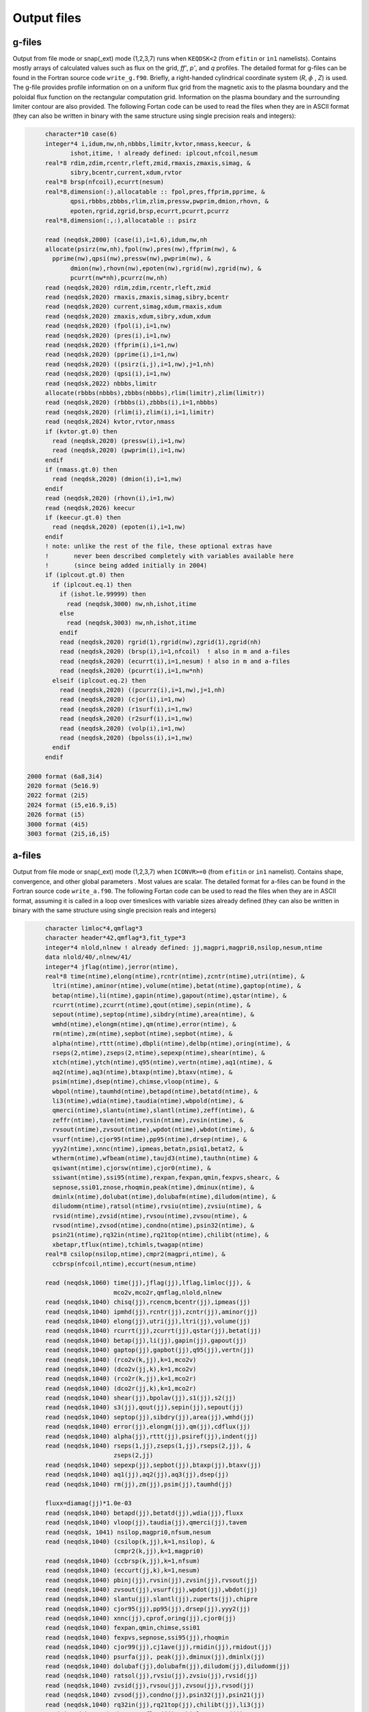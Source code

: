 Output files
============

g-files
-------
Output from file mode or snap(_ext) mode (1,2,3,7) runs when ``KEQDSK<2`` (from ``efitin`` or ``in1`` namelists).
Contains mostly arrays of calculated values such as flux on the grid, *ff'*, *p'*, and *q* profiles.
The detailed format for g-files can be found in the Fortran source code ``write_g.f90``. 
Briefly, a right-handed cylindrical coordinate system (*R*, :math:`{\phi}` , *Z*) is used. The g-file provides
profile information on on a uniform flux grid from the magnetic axis to the plasma boundary
and the poloidal flux function on the rectangular computation grid. Information on the plasma
boundary and the surrounding limiter contour are also provided.  The following Fortan code can
be used to read the files when they are in ASCII format (they can also be written in binary
with the same structure using single precision reals and integers):

.. code-block:: fortran

         character*10 case(6)
         integer*4 i,idum,nw,nh,nbbbs,limitr,kvtor,nmass,keecur, &
                ishot,itime, ! already defined: iplcout,nfcoil,nesum
         real*8 rdim,zdim,rcentr,rleft,zmid,rmaxis,zmaxis,simag, &
                sibry,bcentr,current,xdum,rvtor
         real*8 brsp(nfcoil),ecurrt(nesum)
         real*8,dimension(:),allocatable :: fpol,pres,ffprim,pprime, &
                qpsi,rbbbs,zbbbs,rlim,zlim,pressw,pwprim,dmion,rhovn, &
                epoten,rgrid,zgrid,brsp,ecurrt,pcurrt,pcurrz
         real*8,dimension(:,:),allocatable :: psirz

         read (neqdsk,2000) (case(i),i=1,6),idum,nw,nh
         allocate(psirz(nw,nh),fpol(nw),pres(nw),ffprim(nw), &
           pprime(nw),qpsi(nw),pressw(nw),pwprim(nw), &
                dmion(nw),rhovn(nw),epoten(nw),rgrid(nw),zgrid(nw), &
                pcurrt(nw*nh),pcurrz(nw,nh)
         read (neqdsk,2020) rdim,zdim,rcentr,rleft,zmid
         read (neqdsk,2020) rmaxis,zmaxis,simag,sibry,bcentr
         read (neqdsk,2020) current,simag,xdum,rmaxis,xdum
         read (neqdsk,2020) zmaxis,xdum,sibry,xdum,xdum
         read (neqdsk,2020) (fpol(i),i=1,nw)
         read (neqdsk,2020) (pres(i),i=1,nw)
         read (neqdsk,2020) (ffprim(i),i=1,nw)
         read (neqdsk,2020) (pprime(i),i=1,nw)
         read (neqdsk,2020) ((psirz(i,j),i=1,nw),j=1,nh)
         read (neqdsk,2020) (qpsi(i),i=1,nw)
         read (neqdsk,2022) nbbbs,limitr
         allocate(rbbbs(nbbbs),zbbbs(nbbbs),rlim(limitr),zlim(limitr))
         read (neqdsk,2020) (rbbbs(i),zbbbs(i),i=1,nbbbs)
         read (neqdsk,2020) (rlim(i),zlim(i),i=1,limitr)
         read (neqdsk,2024) kvtor,rvtor,nmass
         if (kvtor.gt.0) then
           read (neqdsk,2020) (pressw(i),i=1,nw)
           read (neqdsk,2020) (pwprim(i),i=1,nw)
         endif
         if (nmass.gt.0) then
           read (neqdsk,2020) (dmion(i),i=1,nw)
         endif
         read (neqdsk,2020) (rhovn(i),i=1,nw)
         read (neqdsk,2026) keecur
         if (keecur.gt.0) then
           read (neqdsk,2020) (epoten(i),i=1,nw)
         endif
         ! note: unlike the rest of the file, these optional extras have
         !       never been described completely with variables available here
         !       (since being added initially in 2004)
         if (iplcout.gt.0) then
           if (iplcout.eq.1) then
             if (ishot.le.99999) then
               read (neqdsk,3000) nw,nh,ishot,itime
             else
               read (neqdsk,3003) nw,nh,ishot,itime
             endif
             read (neqdsk,2020) rgrid(1),rgrid(nw),zgrid(1),zgrid(nh)
             read (neqdsk,2020) (brsp(i),i=1,nfcoil)  ! also in m and a-files
             read (neqdsk,2020) (ecurrt(i),i=1,nesum) ! also in m and a-files
             read (neqdsk,2020) (pcurrt(i),i=1,nw*nh)
           elseif (iplcout.eq.2) then
             read (neqdsk,2020) ((pcurrz(i),i=1,nw),j=1,nh)
             read (neqdsk,2020) (cjor(i),i=1,nw)
             read (neqdsk,2020) (r1surf(i),i=1,nw)
             read (neqdsk,2020) (r2surf(i),i=1,nw)
             read (neqdsk,2020) (volp(i),i=1,nw)
             read (neqdsk,2020) (bpolss(i),i=1,nw)
           endif
         endif

    2000 format (6a8,3i4)
    2020 format (5e16.9)
    2022 format (2i5)
    2024 format (i5,e16.9,i5)
    2026 format (i5)
    3000 format (4i5)
    3003 format (2i5,i6,i5)

.. csv-table:: gEQDSK variables
   :file: tables/geqdsk.csv
   :widths: 20,80
   :header-rows: 1


a-files
-------

Output from file mode or snap(_ext) mode (1,2,3,7) when ``ICONVR>=0`` (from ``efitin``
or ``in1`` namelist).  Contains shape, convergence, and other global parameters .
Most values are scalar. The detailed format for a-files can be found in the
Fortran source code ``write_a.f90``.  The following Fortan code can be used to read
the files when they are in ASCII format, assuming it is called in a loop over
timeslices with variable sizes already defined (they can also be written in
binary with the same structure using single precision reals and integers)

.. code-block:: fortran

       character limloc*4,qmflag*3 
       character header*42,qmflag*3,fit_type*3
       integer*4 nlold,nlnew ! already defined: jj,magpri,magpri0,nsilop,nesum,ntime
       data nlold/40/,nlnew/41/
       integer*4 jflag(ntime),jerror(ntime),
       real*8 time(ntime),elong(ntime),rcntr(ntime),zcntr(ntime),utri(ntime), &
         ltri(ntime),aminor(ntime),volume(ntime),betat(ntime),gaptop(ntime), &
         betap(ntime),li(ntime),gapin(ntime),gapout(ntime),qstar(ntime), &
         rcurrt(ntime),zcurrt(ntime),qout(ntime),sepin(ntime), &
         sepout(ntime),septop(ntime),sibdry(ntime),area(ntime), &
         wmhd(ntime),elongm(ntime),qm(ntime),error(ntime), &
         rm(ntime),zm(ntime),sepbot(ntime),sepbot(ntime), &
         alpha(ntime),rttt(ntime),dbpli(ntime),delbp(ntime),oring(ntime), &
         rseps(2,ntime),zseps(2,ntime),sepexp(ntime),shear(ntime), &
         xtch(ntime),ytch(ntime),q95(ntime),vertn(ntime),aq1(ntime), &
         aq2(ntime),aq3(ntime),btaxp(ntime),btaxv(ntime), &
         psim(ntime),dsep(ntime),chimse,vloop(ntime), &
         wbpol(ntime),taumhd(ntime),betapd(ntime),betatd(ntime), &
         li3(ntime),wdia(ntime),taudia(ntime),wbpold(ntime), &
         qmerci(ntime),slantu(ntime),slantl(ntime),zeff(ntime), &
         zeffr(ntime),tave(ntime),rvsin(ntime),zvsin(ntime), &
         rvsout(ntime),zvsout(ntime),wpdot(ntime),wbdot(ntime), &
         vsurf(ntime),cjor95(ntime),pp95(ntime),drsep(ntime), &
         yyy2(ntime),xnnc(ntime),ipmeas,betatn,psiq1,betat2, &
         wtherm(ntime),wfbeam(ntime),taujd3(ntime),tauthn(ntime) &
         qsiwant(ntime),cjorsw(ntime),cjor0(ntime), &
         ssiwant(ntime),ssi95(ntime),rexpan,fexpan,qmin,fexpvs,shearc, &
         sepnose,ssi01,znose,rhoqmin,peak(ntime),dminux(ntime), &
         dminlx(ntime),dolubat(ntime),dolubafm(ntime),diludom(ntime), &
         diludomm(ntime),ratsol(ntime),rvsiu(ntime),zvsiu(ntime), &
         rvsid(ntime),zvsid(ntime),rvsou(ntime),zvsou(ntime), &
         rvsod(ntime),zvsod(ntime),condno(ntime),psin32(ntime), &
         psin21(ntime),rq32in(ntime),rq21top(ntime),chilibt(ntime), &
         xbetapr,tflux(ntime),tchimls,twagap(ntime)
       real*8 csilop(nsilop,ntime),cmpr2(magpri,ntime), &
         ccbrsp(nfcoil,ntime),eccurt(nesum,ntime)

       read (neqdsk,1060) time(jj),jflag(jj),lflag,limloc(jj), &
                          mco2v,mco2r,qmflag,nlold,nlnew
       read (neqdsk,1040) chisq(jj),rcencm,bcentr(jj),ipmeas(jj)
       read (neqdsk,1040) ipmhd(jj),rcntr(jj),zcntr(jj),aminor(jj)
       read (neqdsk,1040) elong(jj),utri(jj),ltri(jj),volume(jj)
       read (neqdsk,1040) rcurrt(jj),zcurrt(jj),qstar(jj),betat(jj)
       read (neqdsk,1040) betap(jj),li(jj),gapin(jj),gapout(jj)
       read (neqdsk,1040) gaptop(jj),gapbot(jj),q95(jj),vertn(jj)
       read (neqdsk,1040) (rco2v(k,jj),k=1,mco2v)
       read (neqdsk,1040) (dco2v(jj,k),k=1,mco2v)
       read (neqdsk,1040) (rco2r(k,jj),k=1,mco2r)
       read (neqdsk,1040) (dco2r(jj,k),k=1,mco2r)
       read (neqdsk,1040) shear(jj),bpolav(jj),s1(jj),s2(jj)
       read (neqdsk,1040) s3(jj),qout(jj),sepin(jj),sepout(jj)
       read (neqdsk,1040) septop(jj),sibdry(jj),area(jj),wmhd(jj)
       read (neqdsk,1040) error(jj),elongm(jj),qm(jj),cdflux(jj)
       read (neqdsk,1040) alpha(jj),rttt(jj),psiref(jj),indent(jj)
       read (neqdsk,1040) rseps(1,jj),zseps(1,jj),rseps(2,jj), &
                          zseps(2,jj)
       read (neqdsk,1040) sepexp(jj),sepbot(jj),btaxp(jj),btaxv(jj)
       read (neqdsk,1040) aq1(jj),aq2(jj),aq3(jj),dsep(jj)
       read (neqdsk,1040) rm(jj),zm(jj),psim(jj),taumhd(jj)

       fluxx=diamag(jj)*1.0e-03
       read (neqdsk,1040) betapd(jj),betatd(jj),wdia(jj),fluxx
       read (neqdsk,1040) vloop(jj),taudia(jj),qmerci(jj),tavem
       read (neqdsk, 1041) nsilop,magpri0,nfsum,nesum
       read (neqdsk,1040) (csilop(k,jj),k=1,nsilop), &
                          (cmpr2(k,jj),k=1,magpri0)
       read (neqdsk,1040) (ccbrsp(k,jj),k=1,nfsum)
       read (neqdsk,1040) (eccurt(jj,k),k=1,nesum)
       read (neqdsk,1040) pbinj(jj),rvsin(jj),zvsin(jj),rvsout(jj)
       read (neqdsk,1040) zvsout(jj),vsurf(jj),wpdot(jj),wbdot(jj)
       read (neqdsk,1040) slantu(jj),slantl(jj),zuperts(jj),chipre
       read (neqdsk,1040) cjor95(jj),pp95(jj),drsep(jj),yyy2(jj)
       read (neqdsk,1040) xnnc(jj),cprof,oring(jj),cjor0(jj)
       read (neqdsk,1040) fexpan,qmin,chimse,ssi01
       read (neqdsk,1040) fexpvs,sepnose,ssi95(jj),rhoqmin
       read (neqdsk,1040) cjor99(jj),cj1ave(jj),rmidin(jj),rmidout(jj)
       read (neqdsk,1040) psurfa(jj), peak(jj),dminux(jj),dminlx(jj)
       read (neqdsk,1040) dolubaf(jj),dolubafm(jj),diludom(jj),diludomm(jj)
       read (neqdsk,1040) ratsol(jj),rvsiu(jj),zvsiu(jj),rvsid(jj)
       read (neqdsk,1040) zvsid(jj),rvsou(jj),zvsou(jj),rvsod(jj)
       read (neqdsk,1040) zvsod(jj),condno(jj),psin32(jj),psin21(jj)
       read (neqdsk,1040) rq32in(jj),rq21top(jj),chilibt(jj),li3(jj)
       read (neqdsk,1040) xbetapr,tflux(jj),tchimls,twagap(jj)
       read (neqdsk,1042) header,fit_type

  1040 format (1x,4e16.9)
  1041 format (1x,4i5)
  1042 format (1x,a42,1x,a3)
  1060 format (1h*,f7.2,10x,i5,11x,i5,1x,a3,1x,i3,1x,i3,1x,a3,1x,2i5)

.. csv-table:: aEQDSK variables
   :file: tables/aeqdsk.csv
   :widths: 20,80
   :header-rows: 1


m-files 
------- 

Output from file mode or snap(_ext) mode (1,2,3,7) runs when specified by
``IOUT`` (see ``efitin`` or ``in1`` namelist).  Contains all diagnostic data,
uncertainties, and synthetic measurements which can be used as input to fitting
solutions and the quality of the fits (chi squared).  Also contains several
global quality of fit parameters, plasma coefficients and coil currents used for
correcting magnetic measurements.

.. csv-table:: mEQDSK variables
   :file: tables/meqdsk.csv
   :widths: 20,80
   :header-rows: 1
